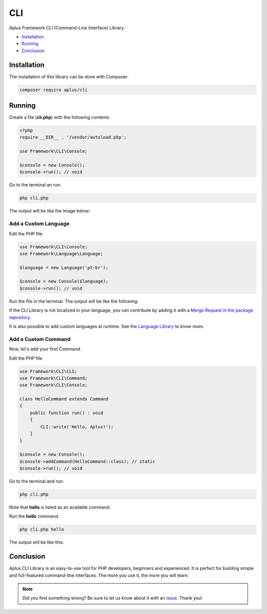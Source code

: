 CLI
===

.. image:: image.png
    :alt: Aplus Framework CLI Library

Aplus Framework CLI (Command-Line Interface) Library.

- `Installation`_
- `Running`_
- `Conclusion`_

Installation
------------

The installation of this library can be done with Composer:

.. code-block::

    composer require aplus/cli

Running
-------

Create a file (**cli.php**) with the following contents:

.. code-block:: php

    <?php
    require __DIR__ . '/vendor/autoload.php';

    use Framework\CLI\Console;

    $console = new Console();
    $console->run(); // void

Go to the terminal an run:

.. code-block::

    php cli.php

The output will be like the image below:

.. image:: img/index.png
    :alt: Aplus CLI - Index Command

Add a Custom Language
^^^^^^^^^^^^^^^^^^^^^

Edit the PHP file:

.. code-block:: php

    use Framework\CLI\Console;
    use Framework\Language\Language;

    $language = new Language('pt-br');

    $console = new Console($language);
    $console->run(); // void

Run the file in the terminal.
The output will be like the following:

.. image:: img/custom-language.png
    :alt: Aplus CLI - Index Command with Custom Language

If the CLI Library is not localized in your language, you can contribute by adding
it with a `Merge Request in the package repository <https://gitlab.com/aplus-framework/libraries/cli/-/merge_requests>`_.

It is also possible to add custom languages at runtime. See the
`Language Library <https://gitlab.com/aplus-framework/libraries/language>`_ to know more.

Add a Custom Command
^^^^^^^^^^^^^^^^^^^^

Now, let's add your first Command.

Edit the PHP file:

.. code-block:: php

    use Framework\CLI\CLI;
    use Framework\CLI\Command;
    use Framework\CLI\Console;

    class HelloCommand extends Command
    {
        public function run() : void
        {
            CLI::write('Hello, Aplus!');
        }
    }

    $console = new Console();
    $console->addCommand(HelloCommand::class); // static
    $console->run(); // void

Go to the terminal and run:

.. code-block::

    php cli.php

Note that **hello** is listed as an available command:

.. image:: img/custom-command.png
    :alt: Aplus CLI - Index Command with Custom Command

Run the **hello** command:

.. code-block::

    php cli.php hello

The output will be like this:

.. image:: img/custom-command-run.png
    :alt: Aplus CLI - Run a Hello Command

Conclusion
----------

Aplus CLI Library is an easy-to-use tool for PHP developers, beginners and experienced. 
It is perfect for building simple and full-featured command-line interfaces. 
The more you use it, the more you will learn.

.. note::
    Did you find something wrong? 
    Be sure to let us know about it with an
    `issue <https://gitlab.com/aplus-framework/libraries/cli/issues>`_. 
    Thank you!
